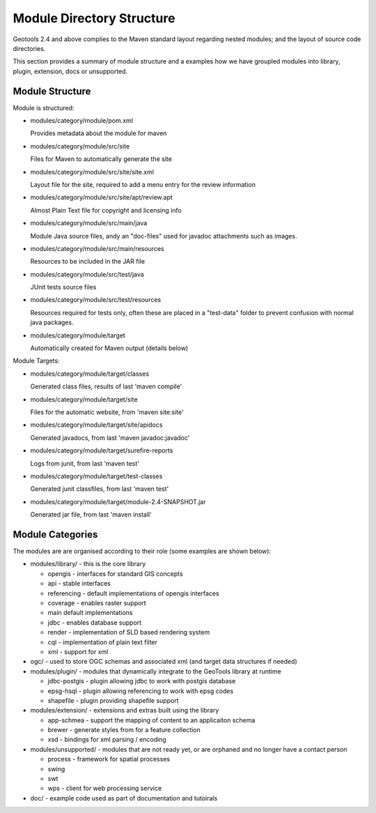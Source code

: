 Module Directory Structure
==========================

Geotools 2.4 and above complies to the Maven standard layout regarding nested modules; and the layout
of source code directories.

This section provides a summary of module structure and a examples how we have groupled modules
into library, plugin, extension, docs or unsupported.

Module Structure
^^^^^^^^^^^^^^^^^

Module is structured:

* modules/category/module/pom.xml
  
  Provides metadata about the module for maven

* modules/category/module/src/site
  
  Files for Maven to automatically generate the site

* modules/category/module/src/site/site.xml
  
  Layout file for the site, required to add a menu entry for the review information

* modules/category/module/src/site/apt/review.apt
  
  Almost Plain Text file for copyright and licensing info

* modules/category/module/src/main/java
  
  Module Java source files, andy an "doc-files" used for javadoc attachments such as images.

* modules/category/module/src/main/resources
  
  Resources to be included in the JAR file

* modules/category/module/src/test/java
 
  JUnit tests source files

* modules/category/module/src/test/resources
  
  Resources required for tests only, often these are placed in a "test-data" folder to prevent
  confusion with normal java packages.

* modules/category/module/target
  
  Automatically created for Maven output (details below)

Module Targets:

* modules/category/module/target/classes
  
  Generated class files, results of last 'maven compile'

* modules/category/module/target/site
  
  Files for the automatic website, from 'maven site:site'

* modules/category/module/target/site/apidocs
  
  Generated javadocs, from last 'maven javadoc:javadoc'

* modules/category/module/target/surefire-reports
  
  Logs from junit, from last 'maven test'

* modules/category/module/target/test-classes
  
  Generated junit classfiles, from last 'maven test'

* modules/category/module/target/module-2.4-SNAPSHOT.jar
  
  Generated jar file, from last 'maven install'

Module Categories
^^^^^^^^^^^^^^^^^^

The modules are are organised according to their role (some examples are shown below):

* modules/library/ - this is the core library
  
  * opengis - interfaces for standard GIS concepts
  * api - stable interfaces
  * referencing - default implementations of opengis interfaces
  * coverage - enables raster support
  * main	 default implementations  
  * jdbc - enables database support
  * render - implementation of SLD based rendering system
  * cql - implementation of plain text filter
  * xml - support for xml 

* ogc/ - used to store OGC schemas and associated xml (and target data structures if needed)

* modules/plugin/ - modules that dynamically integrate to the GeoTools library at runtime
  
  * jdbc-postgis - plugin allowing jdbc to work with postgis database
  * epsg-hsql - plugin allowing referencing to work with epsg codes
  * shapefile - plugin providing shapefile support

* modules/extension/ - extensions and extras built using the library
  
  * app-schmea - support the mapping of content to an applicaiton schema
  * brewer - generate styles from for a feature collection
  * xsd - bindings for xml parsing / encoding

* modules/unsupported/ - modules that are not ready yet, or are orphaned and no longer have a contact person
  
  * process - framework for spatial processes
  * swing
  * swt
  * wps - client for web processing service

* doc/ - example code used as part of documentation and tutoirals
